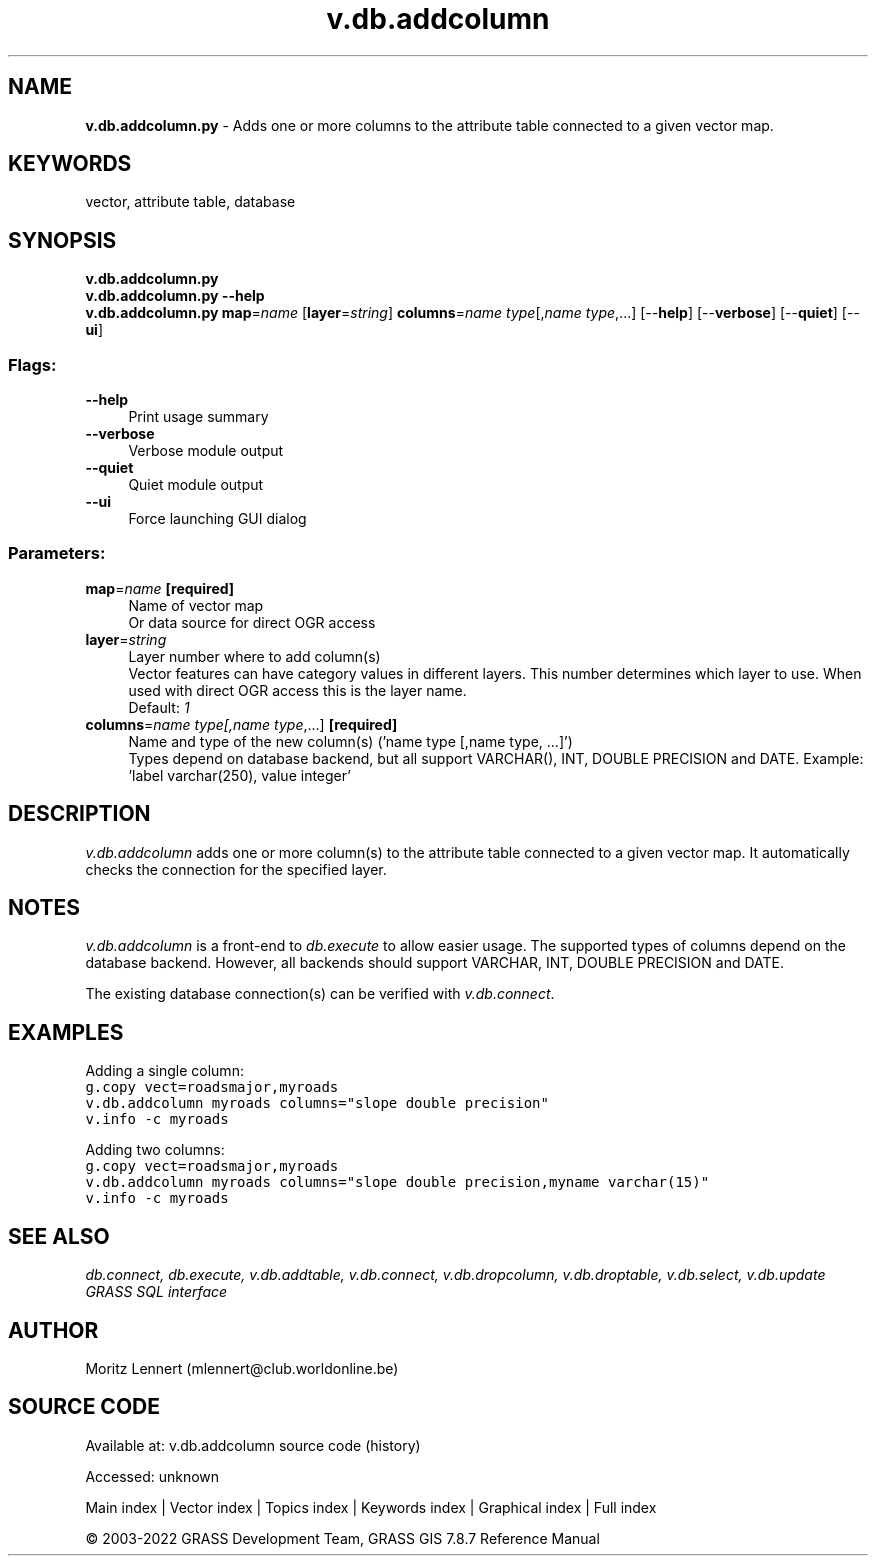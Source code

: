 .TH v.db.addcolumn 1 "" "GRASS 7.8.7" "GRASS GIS User's Manual"
.SH NAME
\fI\fBv.db.addcolumn.py\fR\fR  \- Adds one or more columns to the attribute table connected to a given vector map.
.SH KEYWORDS
vector, attribute table, database
.SH SYNOPSIS
\fBv.db.addcolumn.py\fR
.br
\fBv.db.addcolumn.py \-\-help\fR
.br
\fBv.db.addcolumn.py\fR \fBmap\fR=\fIname\fR  [\fBlayer\fR=\fIstring\fR]  \fBcolumns\fR=\fIname type\fR[,\fIname type\fR,...]  [\-\-\fBhelp\fR]  [\-\-\fBverbose\fR]  [\-\-\fBquiet\fR]  [\-\-\fBui\fR]
.SS Flags:
.IP "\fB\-\-help\fR" 4m
.br
Print usage summary
.IP "\fB\-\-verbose\fR" 4m
.br
Verbose module output
.IP "\fB\-\-quiet\fR" 4m
.br
Quiet module output
.IP "\fB\-\-ui\fR" 4m
.br
Force launching GUI dialog
.SS Parameters:
.IP "\fBmap\fR=\fIname\fR \fB[required]\fR" 4m
.br
Name of vector map
.br
Or data source for direct OGR access
.IP "\fBlayer\fR=\fIstring\fR" 4m
.br
Layer number where to add column(s)
.br
Vector features can have category values in different layers. This number determines which layer to use. When used with direct OGR access this is the layer name.
.br
Default: \fI1\fR
.IP "\fBcolumns\fR=\fIname type[,\fIname type\fR,...]\fR \fB[required]\fR" 4m
.br
Name and type of the new column(s) (\(cqname type [,name type, ...]\(cq)
.br
Types depend on database backend, but all support VARCHAR(), INT, DOUBLE PRECISION and DATE. Example: \(cqlabel varchar(250), value integer\(cq
.SH DESCRIPTION
\fIv.db.addcolumn\fR adds one or more column(s) to the attribute table
connected to a given vector map. It automatically checks the connection for the
specified layer.
.SH NOTES
\fIv.db.addcolumn\fR is a front\-end to \fIdb.execute\fR to allow easier usage.
The supported types of columns depend on the database backend. However, all
backends should support VARCHAR, INT, DOUBLE PRECISION and DATE.
.PP
The existing database connection(s) can be verified with \fIv.db.connect\fR.
.SH EXAMPLES
Adding a single column:
.br
.br
.nf
\fC
g.copy vect=roadsmajor,myroads
v.db.addcolumn myroads columns=\(dqslope double precision\(dq
v.info \-c myroads
\fR
.fi
.PP
Adding two columns:
.br
.br
.nf
\fC
g.copy vect=roadsmajor,myroads
v.db.addcolumn myroads columns=\(dqslope double precision,myname varchar(15)\(dq
v.info \-c myroads
\fR
.fi
.SH SEE ALSO
\fI
db.connect,
db.execute,
v.db.addtable,
v.db.connect,
v.db.dropcolumn,
v.db.droptable,
v.db.select,
v.db.update
.br
GRASS SQL interface
\fR
.SH AUTHOR
Moritz Lennert (mlennert@club.worldonline.be)
.SH SOURCE CODE
.PP
Available at:
v.db.addcolumn source code
(history)
.PP
Accessed: unknown
.PP
Main index |
Vector index |
Topics index |
Keywords index |
Graphical index |
Full index
.PP
© 2003\-2022
GRASS Development Team,
GRASS GIS 7.8.7 Reference Manual
